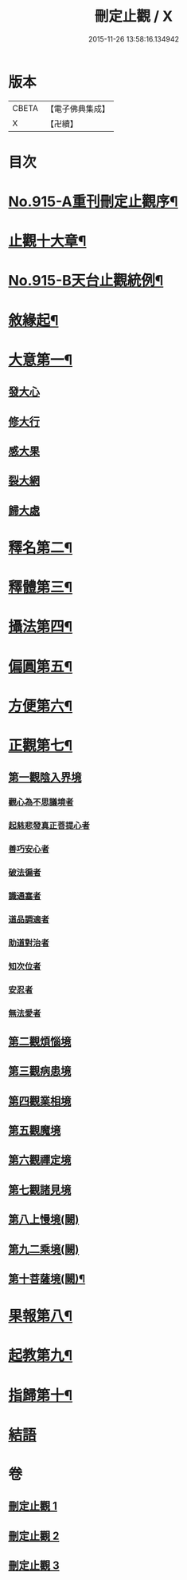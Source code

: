 #+TITLE: 刪定止觀 / X
#+DATE: 2015-11-26 13:58:16.134942
* 版本
 |     CBETA|【電子佛典集成】|
 |         X|【卍續】    |

* 目次
* [[file:KR6d0134_001.txt::001-0690b1][No.915-A重刊刪定止觀序¶]]
* [[file:KR6d0134_001.txt::001-0690b13][止觀十大章¶]]
* [[file:KR6d0134_001.txt::0691a1][No.915-B天台止觀統例¶]]
* [[file:KR6d0134_001.txt::0692b5][敘緣起¶]]
* [[file:KR6d0134_001.txt::0693b23][大意第一¶]]
** [[file:KR6d0134_001.txt::0693b24][發大心]]
** [[file:KR6d0134_001.txt::0696c6][修大行]]
** [[file:KR6d0134_001.txt::0699b16][感大果]]
** [[file:KR6d0134_001.txt::0699b18][裂大網]]
** [[file:KR6d0134_001.txt::0699b22][歸大處]]
* [[file:KR6d0134_001.txt::0699c21][釋名第二¶]]
* [[file:KR6d0134_001.txt::0700b24][釋體第三¶]]
* [[file:KR6d0134_001.txt::0703a8][攝法第四¶]]
* [[file:KR6d0134_001.txt::0703c23][偏圓第五¶]]
* [[file:KR6d0134_001.txt::0704c23][方便第六¶]]
* [[file:KR6d0134_002.txt::002-0707c18][正觀第七¶]]
** [[file:KR6d0134_002.txt::0708c3][第一觀陰入界境]]
*** [[file:KR6d0134_002.txt::0709a1][觀心為不思議境者]]
*** [[file:KR6d0134_002.txt::0711a21][起慈悲發真正菩提心者]]
*** [[file:KR6d0134_002.txt::0711b23][善巧安心者]]
*** [[file:KR6d0134_002.txt::0712b21][破法徧者]]
*** [[file:KR6d0134_002.txt::0721b2][識通塞者]]
*** [[file:KR6d0134_002.txt::0721c10][道品調適者]]
*** [[file:KR6d0134_002.txt::0722a15][助道對治者]]
*** [[file:KR6d0134_002.txt::0722a24][知次位者]]
*** [[file:KR6d0134_002.txt::0722b4][安忍者]]
*** [[file:KR6d0134_002.txt::0722b10][無法愛者]]
** [[file:KR6d0134_003.txt::003-0723a12][第二觀煩惱境]]
** [[file:KR6d0134_003.txt::0724a11][第三觀病患境]]
** [[file:KR6d0134_003.txt::0726a8][第四觀業相境]]
** [[file:KR6d0134_003.txt::0727b5][第五觀魔境]]
** [[file:KR6d0134_003.txt::0728a8][第六觀禪定境]]
** [[file:KR6d0134_003.txt::0731c6][第七觀諸見境]]
** [[file:KR6d0134_003.txt::0734b13][第八上慢境(闕)]]
** [[file:KR6d0134_003.txt::0734b13][第九二乘境(闕)]]
** [[file:KR6d0134_003.txt::0734b14][第十菩薩境(闕)¶]]
* [[file:KR6d0134_003.txt::0734b16][果報第八¶]]
* [[file:KR6d0134_003.txt::0734b17][起教第九¶]]
* [[file:KR6d0134_003.txt::0734b18][指歸第十¶]]
* [[file:KR6d0134_003.txt::0734b18][結語]]
* 卷
** [[file:KR6d0134_001.txt][刪定止觀 1]]
** [[file:KR6d0134_002.txt][刪定止觀 2]]
** [[file:KR6d0134_003.txt][刪定止觀 3]]
